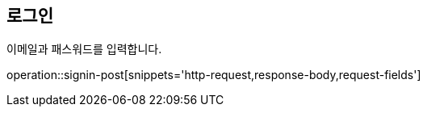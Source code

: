 [[Signin]]
== 로그인

이메일과 패스워드를 입력합니다.

operation::signin-post[snippets='http-request,response-body,request-fields']
